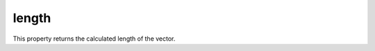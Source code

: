 
length
========================================================

This property returns the calculated length of the vector.


.. _`Vector3`: ../vector3.html
.. _`y`: y.html
.. _`z`: z.html
